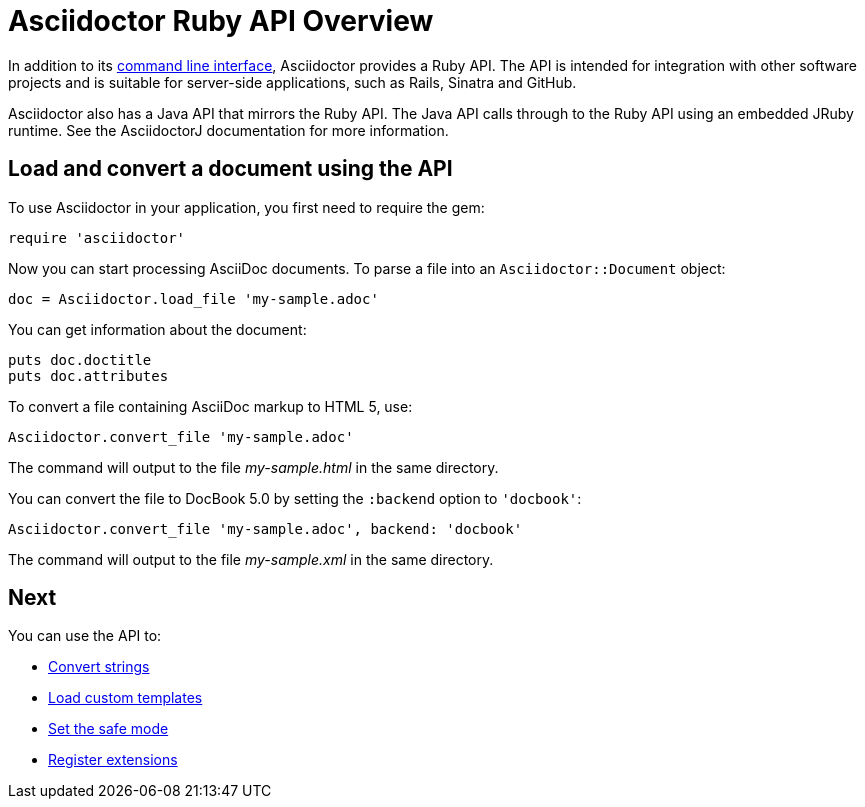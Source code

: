 = Asciidoctor Ruby API Overview
////
API introduction for Asciidoctor
included in the user-manual Quickstarts, Using the Ruby API
doc-asciidoctorj is now url-asciidoctorj-docs but! that means I need to fix docref: link:/docs and doc-asciidoctorj: {docref}/asciidoctorj
////

In addition to its xref:ROOT:cli.adoc[command line interface], Asciidoctor provides a Ruby API.
The API is intended for integration with other software projects and is suitable for server-side applications, such as Rails, Sinatra and GitHub.

Asciidoctor also has a Java API that mirrors the Ruby API.
The Java API calls through to the Ruby API using an embedded JRuby runtime.
See the AsciidoctorJ documentation for more information.

== Load and convert a document using the API

To use Asciidoctor in your application, you first need to require the gem:

[source,ruby]
require 'asciidoctor'

Now you can start processing AsciiDoc documents.
To parse a file into an `Asciidoctor::Document` object:

[source,ruby]
doc = Asciidoctor.load_file 'my-sample.adoc'

You can get information about the document:

[source,ruby]
puts doc.doctitle
puts doc.attributes

To convert a file containing AsciiDoc markup to HTML 5, use:

[source,ruby]
Asciidoctor.convert_file 'my-sample.adoc'

The command will output to the file [.path]_my-sample.html_ in the same directory.

You can convert the file to DocBook 5.0 by setting the `:backend` option to `'docbook'`:

[source,ruby]
Asciidoctor.convert_file 'my-sample.adoc', backend: 'docbook'

The command will output to the file [.path]_my-sample.xml_ in the same directory.

== Next

You can use the API to:

* xref:convert-strings.adoc[Convert strings]
* xref:load-templates.adoc[Load custom templates]
* xref:set-safe-mode.adoc[Set the safe mode]
* xref:register-extensions.adoc[Register extensions]
